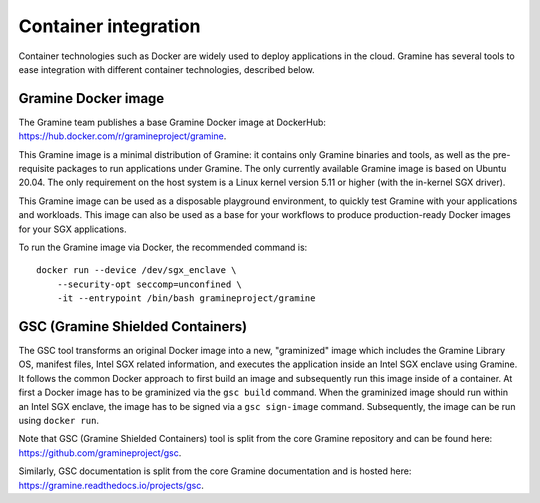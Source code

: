Container integration
=====================

.. highlight:: sh

Container technologies such as Docker are widely used to deploy applications in
the cloud. Gramine has several tools to ease integration with different
container technologies, described below.

Gramine Docker image
--------------------

The Gramine team publishes a base Gramine Docker image at DockerHub:
https://hub.docker.com/r/gramineproject/gramine.

This Gramine image is a minimal distribution of Gramine: it contains only
Gramine binaries and tools, as well as the pre-requisite packages to run
applications under Gramine. The only currently available Gramine image is based
on Ubuntu 20.04. The only requirement on the host system is a Linux kernel
version 5.11 or higher (with the in-kernel SGX driver).

This Gramine image can be used as a disposable playground environment, to
quickly test Gramine with your applications and workloads. This image can also
be used as a base for your workflows to produce production-ready Docker images
for your SGX applications.

To run the Gramine image via Docker, the recommended command is::

    docker run --device /dev/sgx_enclave \
        --security-opt seccomp=unconfined \
        -it --entrypoint /bin/bash gramineproject/gramine

GSC (Gramine Shielded Containers)
---------------------------------

The GSC tool transforms an original Docker image into a new, "graminized" image
which includes the Gramine Library OS, manifest files, Intel SGX related
information, and executes the application inside an Intel SGX enclave using
Gramine. It follows the common Docker approach to first build an image and
subsequently run this image inside of a container. At first a Docker image has
to be graminized via the ``gsc build`` command. When the graminized image should
run within an Intel SGX enclave, the image has to be signed via a ``gsc
sign-image`` command.  Subsequently, the image can be run using ``docker run``.

Note that GSC (Gramine Shielded Containers) tool is split from the core Gramine
repository and can be found here: https://github.com/gramineproject/gsc.

Similarly, GSC documentation is split from the core Gramine documentation and is
hosted here: https://gramine.readthedocs.io/projects/gsc.
